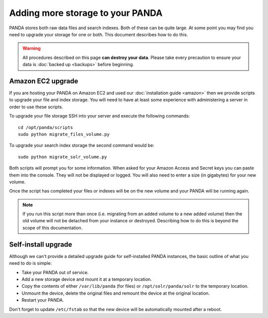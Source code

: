 =================================
Adding more storage to your PANDA
=================================

PANDA stores both raw data files and search indexes. Both of these can be quite large. At some point you may find you need to upgrade your storage for one or both. This document describes how to do this.

.. warning::

    All procedures described on this page **can destroy your data**. Please take every precaution to ensure your data is :doc:`backed up <backups>` before beginning.

Amazon EC2 upgrade
==================

If you are hosting your PANDA on Amazon EC2 and used our :doc:`installation guide <amazon>` then we provide scripts to upgrade your file and index storage. You will need to have at least some experience with administering a server in order to use these scripts.

To upgrade your file storage SSH into your server and execute the following commands::

    cd /opt/panda/scripts
    sudo python migrate_files_volume.py

To upgrade your search index storage the second command would be::

    sudo python migrate_solr_volume.py

Both scripts will prompt you for some information. When asked for your Amazon Access and Secret keys you can paste them into the console. They will not be displayed or logged. You will also need to enter a size (in gigabytes) for your new volume.

Once the script has completed your files or indexes will be on the new volume and your PANDA will be running again.

.. note::

    If you run this script more than once (i.e. migrating from an added volume to a new added volume) then the old volume will not be detached from your instance or destroyed. Describing how to do this is beyond the scope of this documentation.

Self-install upgrade
====================

Although we can't provide a detailed upgrade guide for self-installed PANDA instances, the basic outline of what you need to do is simple:

* Take your PANDA out of service.
* Add a new storage device and mount it at a temporary location.
* Copy the contents of either ``/var/lib/panda`` (for files) or ``/opt/solr/panda/solr`` to the temporary location.
* Unmount the device, delete the original files and remount the device at the original location.
* Restart your PANDA.

Don't forget to update ``/etc/fstab`` so that the new device will be automatically mounted after a reboot.

